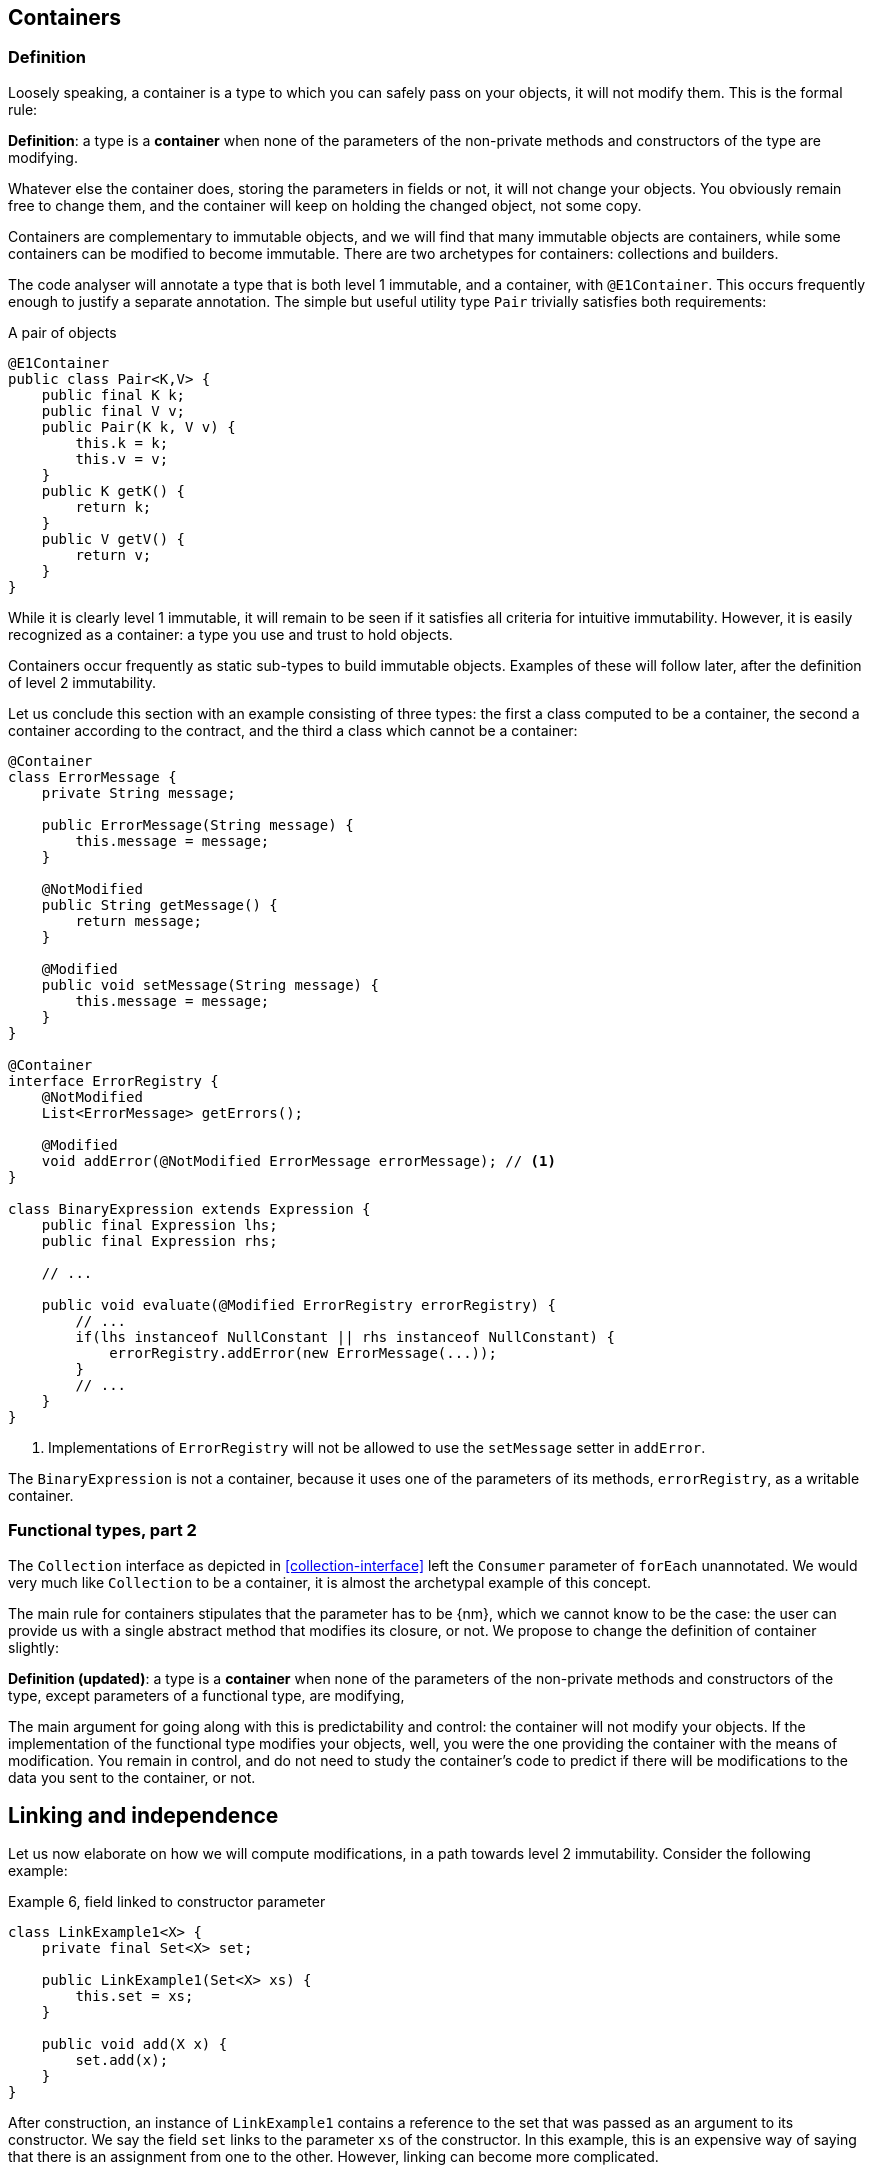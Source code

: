 == Containers

=== Definition

Loosely speaking, a container is a type to which you can safely pass on your objects, it will not modify them.
This is the formal rule:

****
*Definition*: a type is a *container* when none of the parameters of the non-private methods and constructors of the type are modifying.
****

Whatever else the container does, storing the parameters in fields or not, it will not change your objects.
You obviously remain free to change them, and the container will keep on holding the changed object, not some copy.

Containers are complementary to immutable objects, and we will find that many immutable objects are containers, while some containers can be modified to become immutable.
There are two archetypes for containers: collections and builders.

The code analyser will annotate a type that is both level 1 immutable, and a container, with `@E1Container`.
This occurs frequently enough to justify a separate annotation.
The simple but useful utility type `Pair` trivially satisfies both requirements:

.A pair of objects
[source,java]
----
@E1Container
public class Pair<K,V> {
    public final K k;
    public final V v;
    public Pair(K k, V v) {
        this.k = k;
        this.v = v;
    }
    public K getK() {
        return k;
    }
    public V getV() {
        return v;
    }
}
----

While it is clearly level 1 immutable, it will remain to be seen if it satisfies all criteria for intuitive immutability.
However, it is easily recognized as a container: a type you use and trust to hold objects.

Containers occur frequently as static sub-types to build immutable objects.
Examples of these will follow later, after the definition of level 2 immutability.

Let us conclude this section with an example consisting of three types: the first a class computed to be a container, the second a container according to the contract, and the third a class which cannot be a container:

[source,java]
----
@Container
class ErrorMessage {
    private String message;

    public ErrorMessage(String message) {
        this.message = message;
    }

    @NotModified
    public String getMessage() {
        return message;
    }

    @Modified
    public void setMessage(String message) {
        this.message = message;
    }
}

@Container
interface ErrorRegistry {
    @NotModified
    List<ErrorMessage> getErrors();

    @Modified
    void addError(@NotModified ErrorMessage errorMessage); // <1>
}

class BinaryExpression extends Expression {
    public final Expression lhs;
    public final Expression rhs;

    // ...

    public void evaluate(@Modified ErrorRegistry errorRegistry) {
        // ...
        if(lhs instanceof NullConstant || rhs instanceof NullConstant) {
            errorRegistry.addError(new ErrorMessage(...));
        }
        // ...
    }
}
----
<1> Implementations of `ErrorRegistry` will not be allowed to use the `setMessage` setter in `addError`.

The `BinaryExpression` is not a container, because it uses one of the parameters of its methods, `errorRegistry`, as a writable container.

[#functional-types-2]
=== Functional types, part 2

The `Collection` interface as depicted in <<collection-interface>> left the `Consumer` parameter of `forEach` unannotated.
We would very much like `Collection` to be a container, it is almost the archetypal example of this concept.

The main rule for containers stipulates that the parameter has to be {nm}, which we cannot know to be the case:
the user can provide us with a single abstract method that modifies its closure, or not.
We propose to change the definition of container slightly:

****
*Definition (updated)*: a type is a *container* when none of the parameters of the non-private methods and constructors of the type, except parameters of a functional type, are modifying,
****

The main argument for going along with this is predictability and control: the container will not modify your objects.
If the implementation of the functional type modifies your objects, well, you were the one providing the container with the means of modification.
You remain in control, and do not need to study the container's code to predict if there will be modifications to the data you sent to the container, or not.

[#linking-and-independence]
== Linking and independence

Let us now elaborate on how we will compute modifications, in a path towards level 2 immutability.
Consider the following example:

.Example 6, field linked to constructor parameter
[source,java]
----
class LinkExample1<X> {
    private final Set<X> set;

    public LinkExample1(Set<X> xs) {
        this.set = xs;
    }

    public void add(X x) {
        set.add(x);
    }
}
----

After construction, an instance of `LinkExample1` contains a reference to the set that was passed as an argument to its constructor.
We say the field `set` links to the parameter `xs` of the constructor.
In this example, this is an expensive way of saying that there is an assignment from one to the other.
However, linking can become more complicated.

The code analyser will add modification annotations as follows:

.Example 7, field linked to constructor parameter, with annotations
[source,java]
----
class LinkExample1<X> {
    @Modified
    private final Set<X> set;

    public LinkExample1(@Modified Set<X> xs) {
        this.set = xs;
    }

    @Modified
    public void add(X x) {
        set.add(x);
    }
}
----

As noted above, the parameter `x` of `WithSet.add` is trivially `@NotModified`  because unbound parameter types have no modifying methods that can be called on them.

Linking looks at the underlying object, and not at the variable.
Consider the following alternative `add` method:

.Example 8, alternative `add` method
[source,java]
----
@Modified
public void add(X x) {
    Set<X> theSet = this.set;
    X theX = x;
    theSet.add(theX);
}
----

Nothing has changed, obviously.

****
Intuitively, linking means that modifying the source object implies that the linked object may be modified too.
Linking does not work on objects that cannot be modified, like primitives or deeply immutable objects such as `java.lang.String`.
****

We will discuss linking more formally later.
For now, assume that a field links to another field, or to a parameter, if there is a possibility that both represent the same object.

The opposite of linking is independence.
While the code analyser will not annotate linking, it will annotate independence with `@Independent` on methods and constructors, and, in one specific case, to parameters.

****
*Definition*: A method returning a real value (not `void`, not `this`) is *independent* when the object returned does not link to any of the fields of the type.
****

The definition for independence on a constructor is very similar:

****
*Definition*: A constructor is *independent* when the fields of the resulting instance do not link to the parameters of the constructor.
****

Finally, we provide a definition to deal with parameters of functional type.
Note that in frameworks like link:vertx.io, such parameters are the default means of 'returning' or propagating values.

****
*Definition*: if a method has parameters of functional type, then it is *independent* when the objects linking to the arguments of the single abstract method do not link to the fields of the class or other parameters of the method.
****

It follows immediately that:

* empty constructors of top-level types and static sub-types (but not necessarily inner classes, sub types-that are not static) are always independent
* methods that return primitives or deeply immutable objects are independent, since these objects cannot be modified

Examples follow soon, once immutability has been defined in more detail.

// ensure a newline at the end
